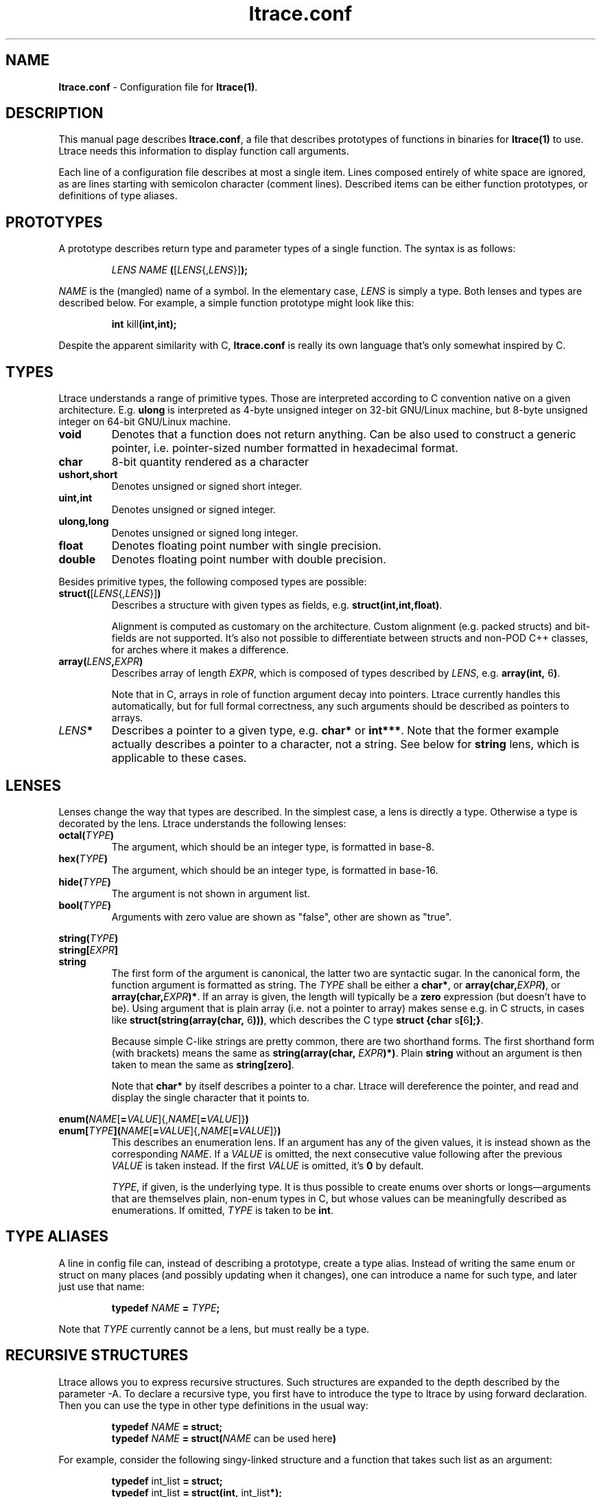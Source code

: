 .\" -*-nroff-*-
.\" Copyright (c) 2012 Petr Machata, Red Hat Inc.
.\" Copyright (c) 1997-2005 Juan Cespedes <cespedes@debian.org>
.\"
.\" This program is free software; you can redistribute it and/or
.\" modify it under the terms of the GNU General Public License as
.\" published by the Free Software Foundation; either version 2 of the
.\" License, or (at your option) any later version.
.\"
.\" This program is distributed in the hope that it will be useful, but
.\" WITHOUT ANY WARRANTY; without even the implied warranty of
.\" MERCHANTABILITY or FITNESS FOR A PARTICULAR PURPOSE.  See the GNU
.\" General Public License for more details.
.\"
.\" You should have received a copy of the GNU General Public License
.\" along with this program; if not, write to the Free Software
.\" Foundation, Inc., 51 Franklin St, Fifth Floor, Boston, MA
.\" 02110-1301 USA
.\"
.TH ltrace.conf "5" "October 2012" "" "ltrace configuration file"
.SH "NAME"
.LP
\fBltrace.conf\fR \- Configuration file for \fBltrace(1)\fR.

.SH DESCRIPTION

This manual page describes \fBltrace.conf\fR, a file that describes
prototypes of functions in binaries for \fBltrace(1)\fR to use.
Ltrace needs this information to display function call arguments.

Each line of a configuration file describes at most a single item.
Lines composed entirely of white space are ignored, as are lines
starting with semicolon character (comment lines).  Described items
can be either function prototypes, or definitions of type aliases.

.SH PROTOTYPES

A prototype describes return type and parameter types of a single
function.  The syntax is as follows:

.RS
\fILENS\fR \fINAME\fR \fB(\fR[\fILENS\fR{,\fILENS\fR}]\fB);\fR
.RE

\fINAME\fR is the (mangled) name of a symbol.  In the elementary case,
\fILENS\fR is simply a type.  Both lenses and types are described
below.  For example, a simple function prototype might look like this:

.RS
.B int\fR kill\fB(int,int);
.RE

Despite the apparent similarity with C, \fBltrace.conf\fR is really
its own language that's only somewhat inspired by C.

.SH TYPES

Ltrace understands a range of primitive types.  Those are interpreted
according to C convention native on a given architecture.
E.g. \fBulong\fR is interpreted as 4-byte unsigned integer on 32-bit
GNU/Linux machine, but 8-byte unsigned integer on 64-bit GNU/Linux
machine.

.TP
.B void
Denotes that a function does not return anything.  Can be also used to
construct a generic pointer, i.e. pointer-sized number formatted in
hexadecimal format.
.TP
.B char
8-bit quantity rendered as a character
.TP
.B ushort,short
Denotes unsigned or signed short integer.
.TP
.B uint,int
Denotes unsigned or signed integer.
.TP
.B ulong,long
Denotes unsigned or signed long integer.
.TP
.B float
Denotes floating point number with single precision.
.TP
.B double
Denotes floating point number with double precision.
.PP

Besides primitive types, the following composed types are possible:

.TP
.B struct(\fR[\fILENS\fR{,\fILENS\fR}]\fB)\fR
Describes a structure with given types as fields,
e.g. \fBstruct(int,int,float)\fR.

Alignment is computed as customary on the architecture.  Custom
alignment (e.g. packed structs) and bit-fields are not supported.
It's also not possible to differentiate between structs and non-POD
C++ classes, for arches where it makes a difference.

.TP
.B array(\fR\fILENS\fR\fB,\fIEXPR\fR\fB)
Describes array of length \fIEXPR\fR, which is composed of types
described by \fILENS\fR, e.g. \fBarray(int, \fR6\fB)\fR.

Note that in C, arrays in role of function argument decay into
pointers.  Ltrace currently handles this automatically, but for full
formal correctness, any such arguments should be described as pointers
to arrays.

.TP
.I LENS\fR\fB*
Describes a pointer to a given type, e.g. \fBchar*\fR or \fBint***\fR.
Note that the former example actually describes a pointer to a
character, not a string.  See below for \fBstring\fR lens, which is
applicable to these cases.

.SH LENSES

Lenses change the way that types are described.  In the simplest case,
a lens is directly a type.  Otherwise a type is decorated by the lens.
Ltrace understands the following lenses:

.TP
.B octal(\fITYPE\fB)
The argument, which should be an integer type, is formatted in base-8.

.TP
.B hex(\fITYPE\fB)
The argument, which should be an integer type, is formatted in
base-16.

.TP
.B hide(\fITYPE\fB)
The argument is not shown in argument list.

.TP
.B bool(\fITYPE\fB)
Arguments with zero value are shown as "false", other are shown as
"true".

.PP
.B string(\fITYPE\fB)
.br
.B string[\fIEXPR\fB]
.br
.B string
.RS
The first form of the argument is canonical, the latter two are
syntactic sugar.  In the canonical form, the function argument is
formatted as string.  The \fITYPE\fR shall be either a \fBchar*\fR, or
\fBarray(char,\fIEXPR\fB)\fR, or \fBarray(char,\fIEXPR\fB)*\fR.  If an
array is given, the length will typically be a \fBzero\fR expression
(but doesn't have to be).  Using argument that is plain array
(i.e. not a pointer to array) makes sense e.g. in C structs, in cases
like \fBstruct(string(array(char, \fR6\fB)))\fR, which describes the C
type \fBstruct {char \fRs\fB[\fR6\fB];}\fR.

Because simple C-like strings are pretty common, there are two
shorthand forms.  The first shorthand form (with brackets) means the
same as \fBstring(array(char, \fIEXPR\fB)*)\fR.  Plain \fBstring\fR
without an argument is then taken to mean the same as
\fBstring[zero]\fR.

Note that \fBchar*\fR by itself describes a pointer to a char.  Ltrace
will dereference the pointer, and read and display the single
character that it points to.
.RE

.B enum(\fINAME\fR[\fB=\fIVALUE\fR]{,\fINAME\fR[\fB=\fIVALUE\fR]}\fB)
.br
.B enum[\fITYPE\fB]\fB(\fINAME\fR[\fB=\fIVALUE\fR]{,\fINAME\fR[\fB=\fIVALUE\fR]}\fB)
.RS
This describes an enumeration lens.  If an argument has any of the
given values, it is instead shown as the corresponding \fINAME\fR.  If
a \fIVALUE\fR is omitted, the next consecutive value following after
the previous \fIVALUE\fR is taken instead.  If the first \fIVALUE\fR
is omitted, it's \fB0\fR by default.

\fITYPE\fR, if given, is the underlying type.  It is thus possible to
create enums over shorts or longs\(emarguments that are themselves
plain, non-enum types in C, but whose values can be meaningfully
described as enumerations.  If omitted, \fITYPE\fR is taken to be
\fBint\fR.
.RE

.SH TYPE ALIASES

A line in config file can, instead of describing a prototype, create a
type alias.  Instead of writing the same enum or struct on many places
(and possibly updating when it changes), one can introduce a name for
such type, and later just use that name:

.RS
\fBtypedef \fINAME\fB = \fITYPE\fB;\fR
.RE

Note that \fITYPE\fR currently cannot be a lens, but must really be a
type.

.SH RECURSIVE STRUCTURES

Ltrace allows you to express recursive structures.  Such structures
are expanded to the depth described by the parameter -A.  To declare a
recursive type, you first have to introduce the type to ltrace by
using forward declaration.  Then you can use the type in other type
definitions in the usual way:

.RS
.B typedef \fINAME\fB = struct;
.br
.B typedef \fINAME\fB = struct(\fINAME\fR can be used here\fB)
.RE

For example, consider the following singy-linked structure and a
function that takes such list as an argument:

.RS
.B typedef\fR int_list \fB= struct;
.br
.B typedef\fR int_list \fB= struct(int,\fR int_list\fB*);
.br
.B void\fR ll\fB(\fRint_list\fB*);
.RE

Such declarations might lead to an output like the following:

.RS
ll({ 9, { 8, { 7, { 6, ... } } } }) = <void>
.RE

Ltrace detects recursion and will not expand already-expanded
structures.  Thus a doubly-linked list would look like the following:

.RS
.B typedef\fR int_list \fB= struct;
.br
.B typedef\fR int_list \fB= struct(int,\fR int_list\fB*,\fR int_list\fB*);
.RE

With output e.g. like:

.RS
ll({ 9, { 8, { 7, { 6, ..., ... }, recurse^ }, recurse^ }, nil })
.RE

The "recurse^" tokens mean that given pointer points to a structure
that was expanded in the previous layer.  Simple "recurse" would mean
that it points back to this object.  E.g. "recurse^^^" means it points
to a structure three layers up.  For doubly-linked list, the pointer
to the previous element is of course the one that has been just
expanded in the previous round, and therefore all of them are either
recurse^, or nil.  If the next and previous pointers are swapped, the
output adjusts correspondingly:

.RS
ll({ 9, nil, { 8, recurse^, { 7, recurse^, { 6, ..., ... } } } })
.RE


.SH EXPRESSIONS

Ltrace has support for some elementary expressions.  Each expression
can be either of the following:

.TP
.I NUM
An integer number.

.TP
.B arg\fINUM
Value of \fINUM\fR-th argument.  The expression has the same value as
the corresponding argument.  \fBarg1\fR refers to the first argument,
\fBarg0\fR to the return value of the given function.

.TP
.B retval
Return value of function, same as \fBarg0\fR.

.TP
.B emt\fINUM
Value of \fINUM\fR-th element of the surrounding structure type.  E.g.
\fBstruct(ulong,array(int,elt1))\fR describes a structure whose first
element is a length, and second element an array of ints of that
length.

.PP
.B zero
.br
.B zero(\fIEXPR\fB)
.RS
Describes array which extends until the first element, whose each byte
is 0.  If an expression is given, that is the maximum length of the
array.  If NUL terminator is not found earlier, that's where the array
ends.
.RE

.SH PARAMETER PACKS

Sometimes the actual function prototype varies slightly depending on
the exact parameters given.  For example, the number and types of
printf parameters are not known in advance, but ltrace might be able
to determine them in runtime.  This feature has wider applicability,
but currently the only parameter pack that ltrace supports is
printf-style format string itself:

.TP
.B format
When \fBformat\fR is seen in the parameter list, the underlying string
argument is parsed, and GNU-style format specifiers are used to
determine what the following actual arguments are.  E.g. if the format
string is "%s %d\\n", it's as if the \fBformat\fR was replaced by
\fBstring, string, int\fR.

.SH RETURN ARGUMENTS

C functions often use one or more arguments for returning values back
to the caller.  The caller provides a pointer to storage, which the
called function initializes.  Ltrace has some support for this idiom.

When a traced binary hits a function call, ltrace first fetches all
arguments.  It then displays \fIleft\fR portion of the argument list.
Only when the function returns does ltrace display \fIright\fR portion
as well.  Typically, left portion takes up all the arguments, and
right portion only contains return value.  But ltrace allows you to
configure where exactly to put the dividing line by means of a \fB+\fR
operator placed in front of an argument:

.RS
.B int\fR asprintf\fB(+string*, format);
.RE

Here, the first argument to asprintf is denoted as return argument,
which means that displaying the whole argument list is delayed until
the function returns:

.RS
a.out->asprintf( <unfinished ...>
.br
libc.so.6->malloc(100)                   = 0x245b010
.br
[... more calls here ...]
.br
<... asprintf resumed> "X=1", "X=%d", 1) = 5
.RE

It is currently not possible to have an "inout" argument that passes
information in both directions.

.SH EXAMPLES

In the following, the first is the C prototype, and following that is
ltrace configuration line.

.TP
.B void\fR func_charp_string\fB(char\fR str\fB[]);
.B void\fR func_charp_string\fB(string);

.PP
.B enum\fR e_foo \fB{\fRRED\fB, \fRGREEN\fB, \fRBLUE\fB};
.br
.B void\fR func_enum\fB(enum\fR e_foo bar\fB);\fR
.RS
.B void\fR func_enum\fB(enum(\fRRED\fB,\fRGREEN\fB,\fRBLUE\fB));\fR
.RS
- or -
.RE
.B typedef\fR e_foo \fB= enum(\fRRED\fB,\fRGREEN\fB,\fRBLUE\fB);\fR
.br
.B void\fR func_enum\fB(\fRe_foo\fB);\fR
.RE

.TP
.B void\fR func_arrayi\fB(int\fR arr\fB[],\fR int len\fB);
.B void\fR func_arrayi\fB(array(int,arg2)*,int);

.PP
.B struct\fR S1 \fB{float\fR f\fB; char\fR a\fB; char \fRb\fB;};
.br
.B struct\fR S2 \fB{char\fR str\fB[\fR6\fB]; float\fR f\fB;};
.br
.B struct\fR S1 func_struct\fB(int \fRa\fB, struct \fRS2\fB, double \fRd\fB);
.RS
.B struct(float,char,char)\fR func_struct_2\fB(int, struct(string(array(char, \fR6\fB)),float), double);
.RE

.SH AUTHOR
Petr Machata <pmachata@redhat.com>
